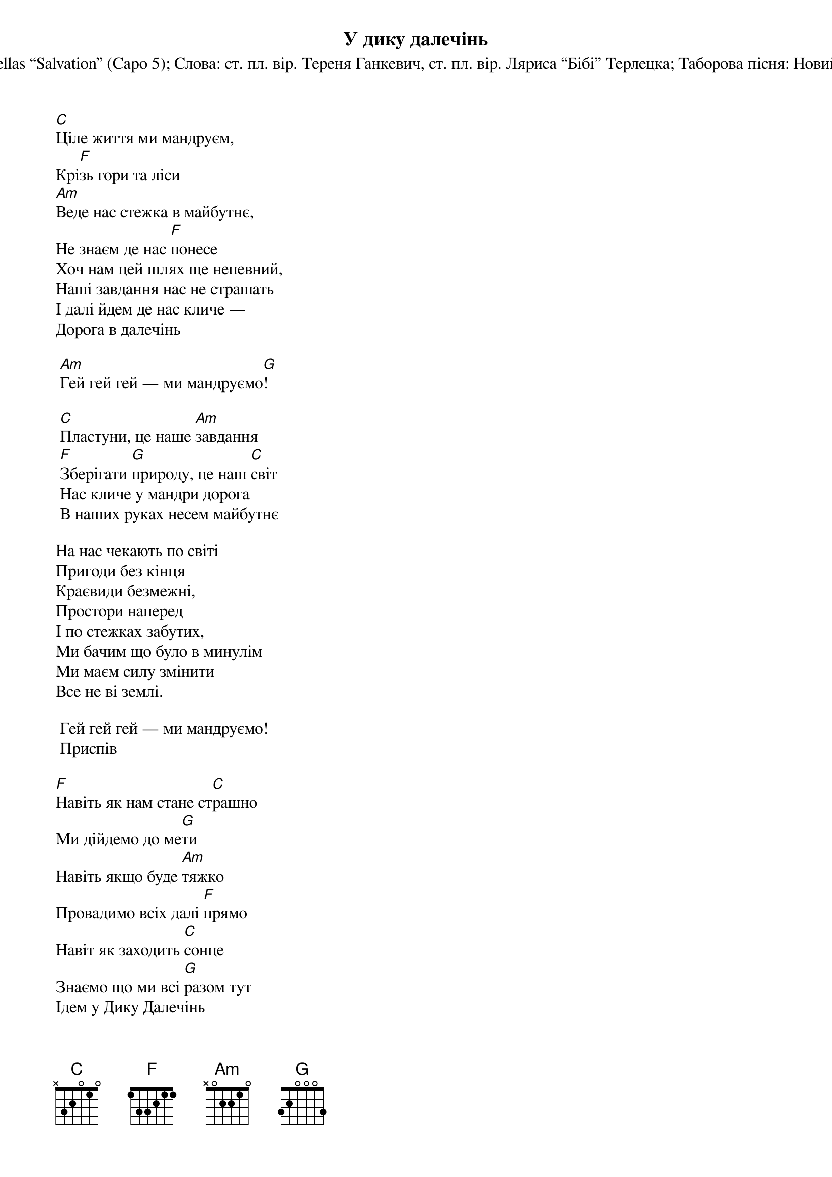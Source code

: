 ## Saved from WIKISPIV.com
{title: У дику далечінь}
{subtitle: Музика: The Strumbellas “Salvation” (Capo 5)}
{subtitle: Слова: ст. пл. вір. Тереня Ганкевич, ст. пл. вір. Ляриса “Бібі” Терлецка}
{subtitle: Таборова пісня: Новий Сокіл УПЮ (2019)}


[C]Ціле життя ми мандруєм, 
Крі[F]зь гори та ліси
[Am]Веде нас стежка в майбутнє, 
Не знаєм де нас [F]понесе
Хоч нам цей шлях ще непевний,
Наші завдання нас не страшать
І далі йдем де нас кличе — 
Дорога в далечінь
 
	[Am]Гей гей гей — ми мандруємо[G]!
 
	[C]Пластуни, це наше [Am]завдання
	[F]Зберігати [G]природу, це наш [C]світ
	Нас кличе у мандри дорога
	В наших руках несем майбутнє
 
На нас чекають по світі 
Пригоди без кінця
Краєвиди безмежні, 
Простори наперед
І по стежках забутих, 
Ми бачим що було в минулім
Ми маєм силу змінити
Все не ві землі.
 
	Гей гей гей — ми мандруємо!
	<bold>Приспів</bold>
 
[F]Навіть як нам стане ст[C]рашно
Ми дійдемо до ме[G]ти
Навіть якщо буде [Am]тяжко
Провадимо всіх далі [F]прямо
Навіт як заходить [C]сонце
Знаємо що ми всі [G]разом тут
Ідем у Дику Далечінь
У Дику Далечінь!
 
	<bold>Приспів (остання лінійка: 2х)</bold>